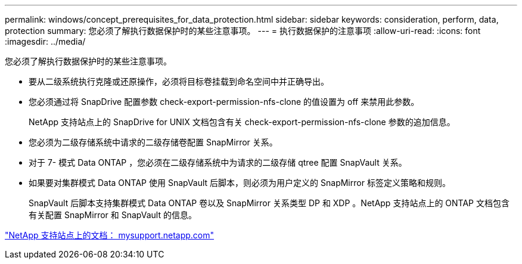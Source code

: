 ---
permalink: windows/concept_prerequisites_for_data_protection.html 
sidebar: sidebar 
keywords: consideration, perform, data, protection 
summary: 您必须了解执行数据保护时的某些注意事项。 
---
= 执行数据保护的注意事项
:allow-uri-read: 
:icons: font
:imagesdir: ../media/


[role="lead"]
您必须了解执行数据保护时的某些注意事项。

* 要从二级系统执行克隆或还原操作，必须将目标卷挂载到命名空间中并正确导出。
* 您必须通过将 SnapDrive 配置参数 check-export-permission-nfs-clone 的值设置为 off 来禁用此参数。
+
NetApp 支持站点上的 SnapDrive for UNIX 文档包含有关 check-export-permission-nfs-clone 参数的追加信息。

* 您必须为二级存储系统中请求的二级存储卷配置 SnapMirror 关系。
* 对于 7- 模式 Data ONTAP ，您必须在二级存储系统中为请求的二级存储 qtree 配置 SnapVault 关系。
* 如果要对集群模式 Data ONTAP 使用 SnapVault 后脚本，则必须为用户定义的 SnapMirror 标签定义策略和规则。
+
SnapVault 后脚本支持集群模式 Data ONTAP 卷以及 SnapMirror 关系类型 DP 和 XDP 。NetApp 支持站点上的 ONTAP 文档包含有关配置 SnapMirror 和 SnapVault 的信息。



http://mysupport.netapp.com/["NetApp 支持站点上的文档： mysupport.netapp.com"]
